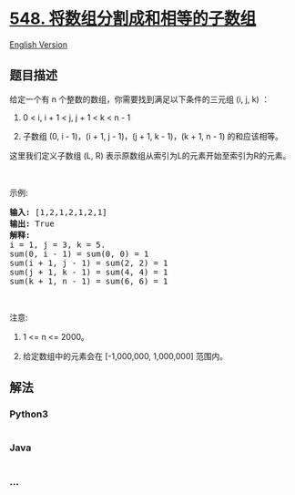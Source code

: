 * [[https://leetcode-cn.com/problems/split-array-with-equal-sum][548.
将数组分割成和相等的子数组]]
  :PROPERTIES:
  :CUSTOM_ID: 将数组分割成和相等的子数组
  :END:
[[./solution/0500-0599/0548.Split Array with Equal Sum/README_EN.org][English
Version]]

** 题目描述
   :PROPERTIES:
   :CUSTOM_ID: 题目描述
   :END:

#+begin_html
  <!-- 这里写题目描述 -->
#+end_html

#+begin_html
  <p>
#+end_html

给定一个有 n 个整数的数组，你需要找到满足以下条件的三元组 (i, j, k) ：

#+begin_html
  </p>
#+end_html

#+begin_html
  <ol>
#+end_html

#+begin_html
  <li>
#+end_html

0 < i, i + 1 < j, j + 1 < k < n - 1

#+begin_html
  </li>
#+end_html

#+begin_html
  <li>
#+end_html

子数组 (0, i - 1)，(i + 1, j - 1)，(j + 1, k - 1)，(k + 1, n - 1)
的和应该相等。

#+begin_html
  </li>
#+end_html

#+begin_html
  </ol>
#+end_html

#+begin_html
  <p>
#+end_html

这里我们定义子数组 (L, R) 表示原数组从索引为L的元素开始至索引为R的元素。

#+begin_html
  </p>
#+end_html

#+begin_html
  <p>
#+end_html

 

#+begin_html
  </p>
#+end_html

#+begin_html
  <p>
#+end_html

示例:

#+begin_html
  </p>
#+end_html

#+begin_html
  <pre><strong>输入:</strong> [1,2,1,2,1,2,1]
  <strong>输出:</strong> True
  <strong>解释:</strong>
  i = 1, j = 3, k = 5. 
  sum(0, i - 1) = sum(0, 0) = 1
  sum(i + 1, j - 1) = sum(2, 2) = 1
  sum(j + 1, k - 1) = sum(4, 4) = 1
  sum(k + 1, n - 1) = sum(6, 6) = 1
  </pre>
#+end_html

#+begin_html
  <p>
#+end_html

 

#+begin_html
  </p>
#+end_html

#+begin_html
  <p>
#+end_html

注意:

#+begin_html
  </p>
#+end_html

#+begin_html
  <ol>
#+end_html

#+begin_html
  <li>
#+end_html

1 <= n <= 2000。

#+begin_html
  </li>
#+end_html

#+begin_html
  <li>
#+end_html

给定数组中的元素会在 [-1,000,000, 1,000,000] 范围内。

#+begin_html
  </li>
#+end_html

#+begin_html
  </ol>
#+end_html

** 解法
   :PROPERTIES:
   :CUSTOM_ID: 解法
   :END:

#+begin_html
  <!-- 这里可写通用的实现逻辑 -->
#+end_html

#+begin_html
  <!-- tabs:start -->
#+end_html

*** *Python3*
    :PROPERTIES:
    :CUSTOM_ID: python3
    :END:

#+begin_html
  <!-- 这里可写当前语言的特殊实现逻辑 -->
#+end_html

#+begin_src python
#+end_src

*** *Java*
    :PROPERTIES:
    :CUSTOM_ID: java
    :END:

#+begin_html
  <!-- 这里可写当前语言的特殊实现逻辑 -->
#+end_html

#+begin_src java
#+end_src

*** *...*
    :PROPERTIES:
    :CUSTOM_ID: section
    :END:
#+begin_example
#+end_example

#+begin_html
  <!-- tabs:end -->
#+end_html
